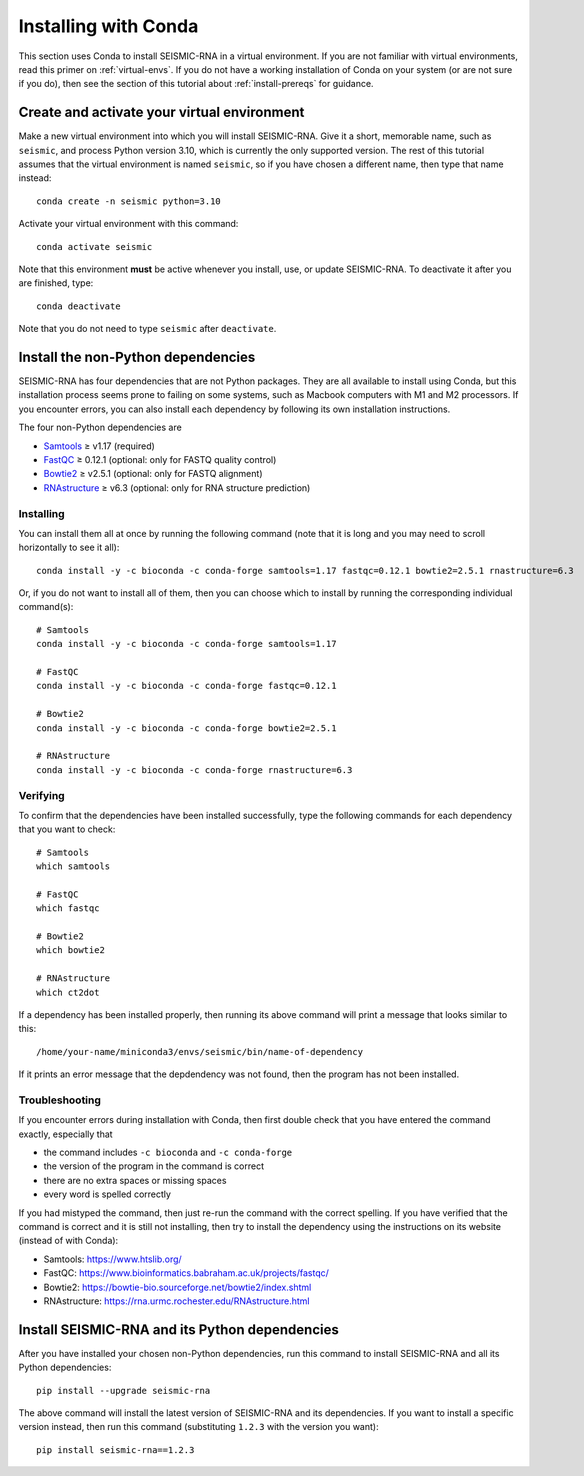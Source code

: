 
Installing with Conda
========================================================================

This section uses Conda to install SEISMIC-RNA in a virtual environment.
If you are not familiar with virtual environments, read this primer on
:ref:`virtual-envs`. If you do not have a working installation of Conda
on your system (or are not sure if you do), then see the section of this
tutorial about :ref:`install-prereqs` for guidance.


Create and activate your virtual environment
------------------------------------------------------------------------

Make a new virtual environment into which you will install SEISMIC-RNA.
Give it a short, memorable name, such as ``seismic``, and process Python
version 3.10, which is currently the only supported version. The rest of
this tutorial assumes that the virtual environment is named ``seismic``,
so if you have chosen a different name, then type that name instead::

    conda create -n seismic python=3.10

Activate your virtual environment with this command::

    conda activate seismic

Note that this environment **must** be active whenever you install, use,
or update SEISMIC-RNA. To deactivate it after you are finished, type::

    conda deactivate

Note that you do not need to type ``seismic`` after ``deactivate``.


Install the non-Python dependencies
------------------------------------------------------------------------

SEISMIC-RNA has four dependencies that are not Python packages. They are
all available to install using Conda, but this installation process
seems prone to failing on some systems, such as Macbook computers with
M1 and M2 processors. If you encounter errors, you can also install each
dependency by following its own installation instructions.

The four non-Python dependencies are

- `Samtools`_ ≥ v1.17 (required)
- `FastQC`_ ≥ 0.12.1 (optional: only for FASTQ quality control)
- `Bowtie2`_ ≥ v2.5.1 (optional: only for FASTQ alignment)
- `RNAstructure`_ ≥ v6.3 (optional: only for RNA structure prediction)


Installing
^^^^^^^^^^^^^^^^^^^^^^^^^^^^^^^^^^^^^^^^^^^^^^^^^^^^^^^^^^^^^^^^^^^^^^^^

You can install them all at once by running the following command (note
that it is long and you may need to scroll horizontally to see it all)::

    conda install -y -c bioconda -c conda-forge samtools=1.17 fastqc=0.12.1 bowtie2=2.5.1 rnastructure=6.3

Or, if you do not want to install all of them, then you can choose which
to install by running the corresponding individual command(s)::

    # Samtools
    conda install -y -c bioconda -c conda-forge samtools=1.17

    # FastQC
    conda install -y -c bioconda -c conda-forge fastqc=0.12.1

    # Bowtie2
    conda install -y -c bioconda -c conda-forge bowtie2=2.5.1

    # RNAstructure
    conda install -y -c bioconda -c conda-forge rnastructure=6.3


Verifying
^^^^^^^^^^^^^^^^^^^^^^^^^^^^^^^^^^^^^^^^^^^^^^^^^^^^^^^^^^^^^^^^^^^^^^^^

To confirm that the dependencies have been installed successfully, type
the following commands for each dependency that you want to check::

    # Samtools
    which samtools

    # FastQC
    which fastqc

    # Bowtie2
    which bowtie2

    # RNAstructure
    which ct2dot

If a dependency has been installed properly, then running its above
command will print a message that looks similar to this::

    /home/your-name/miniconda3/envs/seismic/bin/name-of-dependency

If it prints an error message that the depdendency was not found, then
the program has not been installed.


Troubleshooting
^^^^^^^^^^^^^^^^^^^^^^^^^^^^^^^^^^^^^^^^^^^^^^^^^^^^^^^^^^^^^^^^^^^^^^^^

If you encounter errors during installation with Conda, then first
double check that you have entered the command exactly, especially that

- the command includes ``-c bioconda`` and ``-c conda-forge``
- the version of the program in the command is correct
- there are no extra spaces or missing spaces
- every word is spelled correctly

If you had mistyped the command, then just re-run the command with the
correct spelling. If you have verified that the command is correct and
it is still not installing, then try to install the dependency using the
instructions on its website (instead of with Conda):

- Samtools: https://www.htslib.org/
- FastQC: https://www.bioinformatics.babraham.ac.uk/projects/fastqc/
- Bowtie2: https://bowtie-bio.sourceforge.net/bowtie2/index.shtml
- RNAstructure: https://rna.urmc.rochester.edu/RNAstructure.html


Install SEISMIC-RNA and its Python dependencies
------------------------------------------------------------------------

After you have installed your chosen non-Python dependencies, run this
command to install SEISMIC-RNA and all its Python dependencies::

    pip install --upgrade seismic-rna

The above command will install the latest version of SEISMIC-RNA and its
dependencies. If you want to install a specific version instead, then
run this command (substituting ``1.2.3`` with the version you want)::

    pip install seismic-rna==1.2.3


.. _bowtie2: https://bowtie-bio.sourceforge.net/bowtie2/index.shtml
.. _fastqc: https://www.bioinformatics.babraham.ac.uk/projects/fastqc/
.. _rnastructure: https://rna.urmc.rochester.edu/RNAstructure.html
.. _samtools: https://www.htslib.org/
